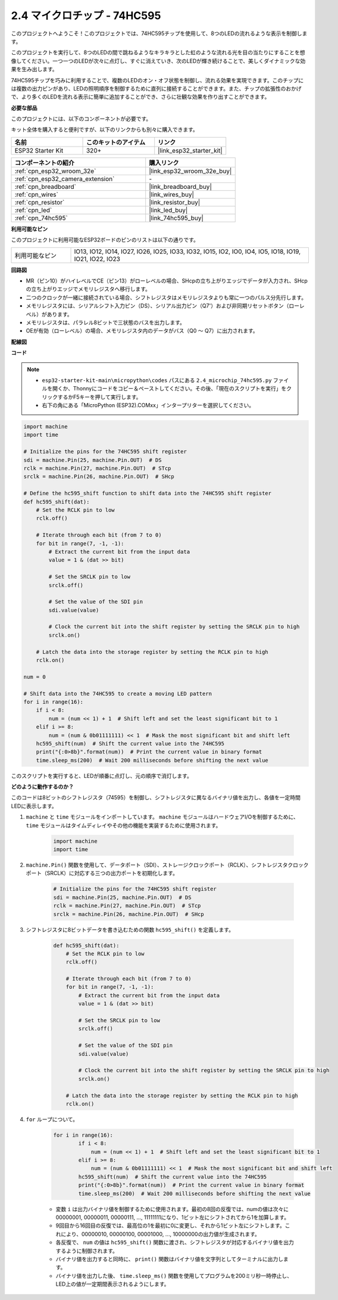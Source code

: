 .. _py_74hc595:

2.4 マイクロチップ - 74HC595
===============================

このプロジェクトへようこそ！このプロジェクトでは、74HC595チップを使用して、8つのLEDの流れるような表示を制御します。

このプロジェクトを実行して、8つのLEDの間で跳ねるようなキラキラとした虹のような流れる光を目の当たりにすることを想像してください。一つ一つのLEDが次々に点灯し、すぐに消えていき、次のLEDが輝き続けることで、美しくダイナミックな効果を生み出します。

74HC595チップを巧みに利用することで、複数のLEDのオン・オフ状態を制御し、流れる効果を実現できます。このチップには複数の出力ピンがあり、LEDの照明順序を制御するために直列に接続することができます。また、チップの拡張性のおかげで、より多くのLEDを流れる表示に簡単に追加することができ、さらに壮観な効果を作り出すことができます。

**必要な部品**

このプロジェクトには、以下のコンポーネントが必要です。

キット全体を購入すると便利ですが、以下のリンクからも別々に購入できます。

.. list-table::
    :widths: 20 20 20
    :header-rows: 1

    *   - 名前
        - このキットのアイテム
        - リンク
    *   - ESP32 Starter Kit
        - 320+
        - |link_esp32_starter_kit|

.. list-table::
    :widths: 30 20
    :header-rows: 1

    *   - コンポーネントの紹介
        - 購入リンク

    *   - :ref:`cpn_esp32_wroom_32e`
        - |link_esp32_wroom_32e_buy|
    *   - :ref:`cpn_esp32_camera_extension`
        - \-
    *   - :ref:`cpn_breadboard`
        - |link_breadboard_buy|
    *   - :ref:`cpn_wires`
        - |link_wires_buy|
    *   - :ref:`cpn_resistor`
        - |link_resistor_buy|
    *   - :ref:`cpn_led`
        - |link_led_buy|
    *   - :ref:`cpn_74hc595`
        - |link_74hc595_buy|

**利用可能なピン**

このプロジェクトに利用可能なESP32ボードのピンのリストは以下の通りです。

.. list-table::
    :widths: 5 20 

    * - 利用可能なピン
      - IO13, IO12, IO14, IO27, IO26, IO25, IO33, IO32, IO15, IO2, IO0, IO4, IO5, IO18, IO19, IO21, IO22, IO23

**回路図**

.. image:: ../../img/circuit/circuit_2.4_74hc595_led.png
    :width: 600

* MR（ピン10）がハイレベルでCE（ピン13）がローレベルの場合、SHcpの立ち上がりエッジでデータが入力され、SHcpの立ち上がりエッジでメモリレジスタへ移行します。
* 二つのクロックが一緒に接続されている場合、シフトレジスタはメモリレジスタよりも常に一つのパルス分先行します。
* メモリレジスタには、シリアルシフト入力ピン（DS）、シリアル出力ピン（Q7'）および非同期リセットボタン（ローレベル）があります。
* メモリレジスタは、パラレル8ビットで三状態のバスを出力します。
* OEが有効（ローレベル）の場合、メモリレジスタ内のデータがバス（Q0 ～ Q7）に出力されます。

**配線図**

.. image:: ../../img/wiring/2.4_74hc595_bb.png
    :width: 800

**コード**

.. note::

    * ``esp32-starter-kit-main\micropython\codes`` パスにある ``2.4_microchip_74hc595.py`` ファイルを開くか、Thonnyにコードをコピー＆ペーストしてください。その後、「現在のスクリプトを実行」をクリックするかF5キーを押して実行します。
    * 右下の角にある「MicroPython (ESP32).COMxx」インタープリターを選択してください。 

.. code-block:: python

    import machine
    import time

    # Initialize the pins for the 74HC595 shift register
    sdi = machine.Pin(25, machine.Pin.OUT)  # DS
    rclk = machine.Pin(27, machine.Pin.OUT)  # STcp
    srclk = machine.Pin(26, machine.Pin.OUT)  # SHcp

    # Define the hc595_shift function to shift data into the 74HC595 shift register
    def hc595_shift(dat):
        # Set the RCLK pin to low
        rclk.off()
        
        # Iterate through each bit (from 7 to 0)
        for bit in range(7, -1, -1):
            # Extract the current bit from the input data
            value = 1 & (dat >> bit)
            
            # Set the SRCLK pin to low
            srclk.off()
            
            # Set the value of the SDI pin
            sdi.value(value)
            
            # Clock the current bit into the shift register by setting the SRCLK pin to high
            srclk.on()
            
        # Latch the data into the storage register by setting the RCLK pin to high
        rclk.on()

    num = 0

    # Shift data into the 74HC595 to create a moving LED pattern
    for i in range(16):
        if i < 8:
            num = (num << 1) + 1  # Shift left and set the least significant bit to 1
        elif i >= 8:
            num = (num & 0b01111111) << 1  # Mask the most significant bit and shift left
        hc595_shift(num)  # Shift the current value into the 74HC595
        print("{:0>8b}".format(num))  # Print the current value in binary format
        time.sleep_ms(200)  # Wait 200 milliseconds before shifting the next value




このスクリプトを実行すると、LEDが順番に点灯し、元の順序で消灯します。

**どのように動作するのか？**

このコードは8ビットのシフトレジスタ（74595）を制御し、シフトレジスタに異なるバイナリ値を出力し、各値を一定時間LEDに表示します。

#. ``machine`` と ``time`` モジュールをインポートしています。 ``machine`` モジュールはハードウェアI/Oを制御するために、 ``time`` モジュールはタイムディレイやその他の機能を実装するために使用されます。

    .. code-block:: python

        import machine
        import time

#. ``machine.Pin()`` 関数を使用して、データポート（SDI）、ストレージクロックポート（RCLK）、シフトレジスタクロックポート（SRCLK）に対応する三つの出力ポートを初期化します。

    .. code-block:: python

        # Initialize the pins for the 74HC595 shift register
        sdi = machine.Pin(25, machine.Pin.OUT)  # DS
        rclk = machine.Pin(27, machine.Pin.OUT)  # STcp
        srclk = machine.Pin(26, machine.Pin.OUT)  # SHcp

#. シフトレジスタに8ビットデータを書き込むための関数 ``hc595_shift()`` を定義します。

    .. code-block:: python

        def hc595_shift(dat):
            # Set the RCLK pin to low
            rclk.off()
            
            # Iterate through each bit (from 7 to 0)
            for bit in range(7, -1, -1):
                # Extract the current bit from the input data
                value = 1 & (dat >> bit)
                
                # Set the SRCLK pin to low
                srclk.off()
                
                # Set the value of the SDI pin
                sdi.value(value)
                
                # Clock the current bit into the shift register by setting the SRCLK pin to high
                srclk.on()
                
            # Latch the data into the storage register by setting the RCLK pin to high
            rclk.on()

#. ``for`` ループについて。

    .. code-block:: python

        for i in range(16):
                if i < 8:
                    num = (num << 1) + 1  # Shift left and set the least significant bit to 1
                elif i >= 8:
                    num = (num & 0b01111111) << 1  # Mask the most significant bit and shift left
                hc595_shift(num)  # Shift the current value into the 74HC595
                print("{:0>8b}".format(num))  # Print the current value in binary format
                time.sleep_ms(200)  # Wait 200 milliseconds before shifting the next value

    * 変数 ``i`` は出力バイナリ値を制御するために使用されます。最初の8回の反復では、numの値は次々に00000001, 00000011, 00000111, ..., 11111111になり、1ビット左にシフトされてから1を加算します。
    * 9回目から16回目の反復では、最高位の1を最初に0に変更し、それから1ビット左にシフトします。これにより、00000010, 00000100, 00001000, ..., 10000000の出力値が生成されます。
    * 各反復で、 ``num`` の値は ``hc595_shift()`` 関数に渡され、シフトレジスタが対応するバイナリ値を出力するように制御されます。
    * バイナリ値を出力すると同時に、 ``print()`` 関数はバイナリ値を文字列としてターミナルに出力します。
    * バイナリ値を出力した後、 ``time.sleep_ms()`` 関数を使用してプログラムを200ミリ秒一時停止し、LED上の値が一定期間表示されるようにします。